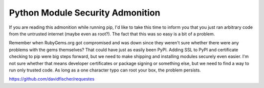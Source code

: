 Python Module Security Admonition
=================================

If you are reading this admonition while running pip, I'd like to take
this time to inform you that you just ran arbitrary code from the untrusted
internet (maybe even as root?). The fact that this was so easy is a bit of a
problem.

Remember when RubyGems.org got compromised and was down since they weren't
sure whether there were any problems with the gems themselves? That could
have just as easily been PyPI. Adding SSL to PyPI and certificate checking
to pip were big steps forward, but we need to make shipping and installing
modules securely even easier. I'm not sure whether that means developer
certificates or package signing or something else, but we need to find a
way to run only trusted code. As long as a one character typo can root your
box, the problem persists.

https://github.com/davidfischer/requestes


